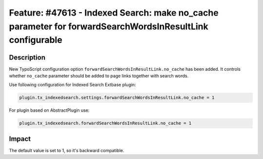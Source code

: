 =========================================================================================================
Feature: #47613 - Indexed Search: make no_cache parameter for forwardSearchWordsInResultLink configurable
=========================================================================================================

Description
===========

New TypoScript configuration option ``forwardSearchWordsInResultLink.no_cache`` has been added.
It controls whether ``no_cache`` parameter should be added to page links together with search words.

Use following configuration for Indexed Search Extbase plugin:

.. code-block:: ts

   plugin.tx_indexedsearch.settings.forwardSearchWordsInResultLink.no_cache = 1

For plugin based on AbstractPlugin use:

.. code-block:: ts

   plugin.tx_indexedsearch.forwardSearchWordsInResultLink.no_cache = 1


Impact
======

The default value is set to 1, so it's backward compatible.